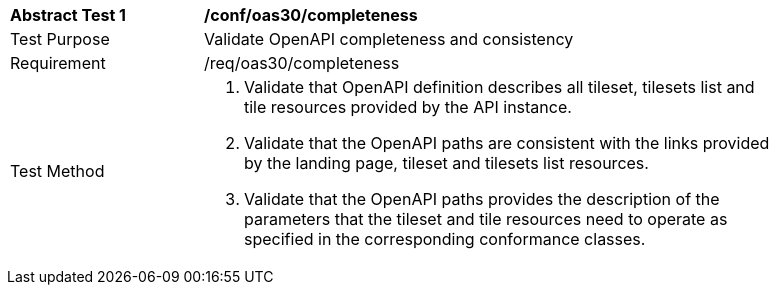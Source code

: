 [[ats_oas30_completeness]]
[width="90%",cols="2,6a"]
|===
^|*Abstract Test {counter:ats-id}* |*/conf/oas30/completeness*
^|Test Purpose |Validate OpenAPI completeness and consistency
^|Requirement |/req/oas30/completeness
^|Test Method |1. Validate that OpenAPI definition describes all tileset, tilesets list and tile resources provided by the API instance.

2. Validate that the OpenAPI paths are consistent with the links provided by the landing page, tileset and tilesets list resources.

3. Validate that the OpenAPI paths provides the description of the parameters that the tileset and tile resources need to operate as specified in the corresponding conformance classes.
|===
